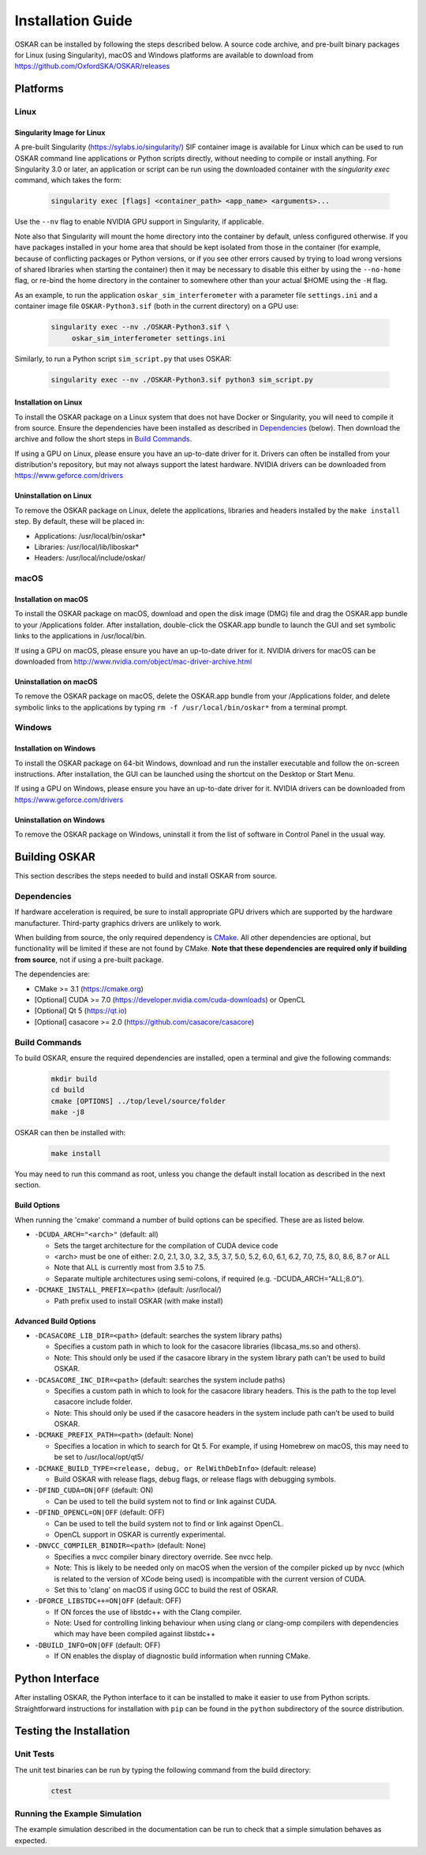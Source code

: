 .. _install_guide:

******************
Installation Guide
******************

OSKAR can be installed by following the steps described below.
A source code archive, and pre-built binary packages for Linux (using
Singularity), macOS and Windows platforms are available to download from
https://github.com/OxfordSKA/OSKAR/releases

Platforms
=========

Linux
-----

Singularity Image for Linux
^^^^^^^^^^^^^^^^^^^^^^^^^^^

A pre-built Singularity (`<https://sylabs.io/singularity/>`_) SIF container
image is available for Linux which can be used to run OSKAR command line
applications or Python scripts directly, without needing to compile or install
anything. For Singularity 3.0 or later, an application or script can be run
using the downloaded container with the `singularity exec` command,
which takes the form:

  .. code-block:: text

     singularity exec [flags] <container_path> <app_name> <arguments>...

Use the ``--nv`` flag to enable NVIDIA GPU support in Singularity, if
applicable.

Note also that Singularity will mount the home directory into the container by
default, unless configured otherwise. If you have packages installed in your
home area that should be kept isolated from those in the container (for
example, because of conflicting packages or Python versions, or if you see
other errors caused by trying to load wrong versions of shared libraries when
starting the container) then it may be necessary to disable this either by
using the ``--no-home`` flag, or re-bind the home directory in the container
to somewhere other than your actual $HOME using the ``-H`` flag.

As an example, to run the application ``oskar_sim_interferometer``
with a parameter file ``settings.ini`` and a container image file
``OSKAR-Python3.sif`` (both in the current directory) on a GPU use:

  .. code-block:: text

     singularity exec --nv ./OSKAR-Python3.sif \
          oskar_sim_interferometer settings.ini

Similarly, to run a Python script ``sim_script.py`` that uses OSKAR:

  .. code-block:: text

     singularity exec --nv ./OSKAR-Python3.sif python3 sim_script.py


Installation on Linux
^^^^^^^^^^^^^^^^^^^^^

To install the OSKAR package on a Linux system that does not have Docker or
Singularity, you will need to compile it from source. Ensure the dependencies
have been installed as described in `Dependencies`_ (below).
Then download the archive and follow the short steps in `Build Commands`_.

If using a GPU on Linux, please ensure you have an up-to-date driver for it.
Drivers can often be installed from your distribution's repository,
but may not always support the latest hardware.
NVIDIA drivers can be downloaded from `<https://www.geforce.com/drivers>`_

Uninstallation on Linux
^^^^^^^^^^^^^^^^^^^^^^^

To remove the OSKAR package on Linux, delete the applications, libraries and
headers installed by the ``make install`` step.
By default, these will be placed in:

* Applications: /usr/local/bin/oskar*
* Libraries: /usr/local/lib/liboskar*
* Headers: /usr/local/include/oskar/


macOS
-----

Installation on macOS
^^^^^^^^^^^^^^^^^^^^^

To install the OSKAR package on macOS, download and open the disk image (DMG)
file and drag the OSKAR.app bundle to your /Applications folder.
After installation, double-click the OSKAR.app bundle to launch the GUI and
set symbolic links to the applications in /usr/local/bin.

If using a GPU on macOS, please ensure you have an up-to-date driver for it.
NVIDIA drivers for macOS can be downloaded from
`<http://www.nvidia.com/object/mac-driver-archive.html>`_

Uninstallation on macOS
^^^^^^^^^^^^^^^^^^^^^^^

To remove the OSKAR package on macOS, delete the OSKAR.app bundle from
your /Applications folder, and delete symbolic links to the applications
by typing ``rm -f /usr/local/bin/oskar*`` from a terminal prompt.


Windows
-------

Installation on Windows
^^^^^^^^^^^^^^^^^^^^^^^

To install the OSKAR package on 64-bit Windows, download and run the
installer executable and follow the on-screen instructions.
After installation, the GUI can be launched using the shortcut on the
Desktop or Start Menu.

If using a GPU on Windows, please ensure you have an up-to-date driver for it.
NVIDIA drivers can be downloaded from `<https://www.geforce.com/drivers>`_

Uninstallation on Windows
^^^^^^^^^^^^^^^^^^^^^^^^^

To remove the OSKAR package on Windows, uninstall it from the list of
software in Control Panel in the usual way.

.. raw:: latex

    \clearpage


Building OSKAR
==============

This section describes the steps needed to build and install OSKAR from source.

Dependencies
------------

If hardware acceleration is required, be sure to install appropriate GPU
drivers which are supported by the hardware manufacturer. Third-party graphics
drivers are unlikely to work.

When building from source, the only required dependency is
`CMake <https://cmake.org>`_.
All other dependencies are optional, but functionality will be
limited if these are not found by CMake.
**Note that these dependencies are required only if building from source**,
not if using a pre-built package.

The dependencies are:

* CMake >= 3.1 (`<https://cmake.org>`_)
* [Optional] CUDA >= 7.0 (`<https://developer.nvidia.com/cuda-downloads>`_) or OpenCL
* [Optional] Qt 5 (`<https://qt.io>`_)
* [Optional] casacore >= 2.0 (`<https://github.com/casacore/casacore>`_)

Build Commands
--------------

To build OSKAR, ensure the required dependencies are installed,
open a terminal and give the following commands:

  .. code-block:: bash

     mkdir build
     cd build
     cmake [OPTIONS] ../top/level/source/folder
     make -j8

OSKAR can then be installed with:

  .. code-block:: bash

     make install

You may need to run this command as root, unless you change the default
install location as described in the next section.

Build Options
^^^^^^^^^^^^^

When running the 'cmake' command a number of build options can be specified.
These are as listed below.

- ``-DCUDA_ARCH="<arch>"`` (default: all)

  - Sets the target architecture for the compilation of CUDA device code
  - <arch> must be one of either: 2.0, 2.1, 3.0, 3.2, 3.5, 3.7,
    5.0, 5.2, 6.0, 6.1, 6.2, 7.0, 7.5, 8.0, 8.6, 8.7 or ALL
  - Note that ALL is currently most from 3.5 to 7.5.
  - Separate multiple architectures using semi-colons, if required
    (e.g. -DCUDA_ARCH="ALL;8.0").

- ``-DCMAKE_INSTALL_PREFIX=<path>``  (default: /usr/local/)

  - Path prefix used to install OSKAR (with make install)

Advanced Build Options
^^^^^^^^^^^^^^^^^^^^^^

- ``-DCASACORE_LIB_DIR=<path>`` (default: searches the system library paths)

  - Specifies a custom path in which to look for the casacore libraries (libcasa_ms.so and others).
  - Note: This should only be used if the casacore library in the system library path can't be used to build OSKAR.

- ``-DCASACORE_INC_DIR=<path>`` (default: searches the system include paths)

  - Specifies a custom path in which to look for the casacore library headers. This is the path to the top level casacore include folder.
  - Note: This should only be used if the casacore headers in the system include path can't be used to build OSKAR.

- ``-DCMAKE_PREFIX_PATH=<path>`` (default: None)

  - Specifies a location in which to search for Qt 5. For example, if
    using Homebrew on macOS, this may need to be set to /usr/local/opt/qt5/

- ``-DCMAKE_BUILD_TYPE=<release, debug, or RelWithDebInfo>``  (default: release)

  - Build OSKAR with release flags, debug flags, or release flags with
    debugging symbols.

- ``-DFIND_CUDA=ON|OFF`` (default: ON)

  - Can be used to tell the build system not to find or link against CUDA.

- ``-DFIND_OPENCL=ON|OFF`` (default: OFF)

  - Can be used to tell the build system not to find or link against OpenCL.
  - OpenCL support in OSKAR is currently experimental.

- ``-DNVCC_COMPILER_BINDIR=<path>`` (default: None)

  - Specifies a nvcc compiler binary directory override. See nvcc help.
  - Note: This is likely to be needed only on macOS when the version of the compiler picked up by nvcc (which is related to the version of XCode being used) is incompatible with the current version of CUDA.
  - Set this to 'clang' on macOS if using GCC to build the rest of OSKAR.

- ``-DFORCE_LIBSTDC++=ON|OFF`` (default: OFF)

  - If ON forces the use of libstdc++ with the Clang compiler.
  - Note: Used for controlling linking behaviour when using clang or clang-omp compilers with dependencies which may have been compiled against libstdc++

- ``-DBUILD_INFO=ON|OFF`` (default: OFF)

  - If ON enables the display of diagnostic build information when running CMake.


Python Interface
================

After installing OSKAR, the Python interface to it can be installed to
make it easier to use from Python scripts.
Straightforward instructions for installation with ``pip`` can be found in the
``python`` subdirectory of the source distribution.


Testing the Installation
========================

Unit Tests
----------

The unit test binaries can be run by typing the following command from the
build directory:

  .. code-block:: bash

     ctest

Running the Example Simulation
------------------------------

The example simulation described in the documentation can be
run to check that a simple simulation behaves as expected.

